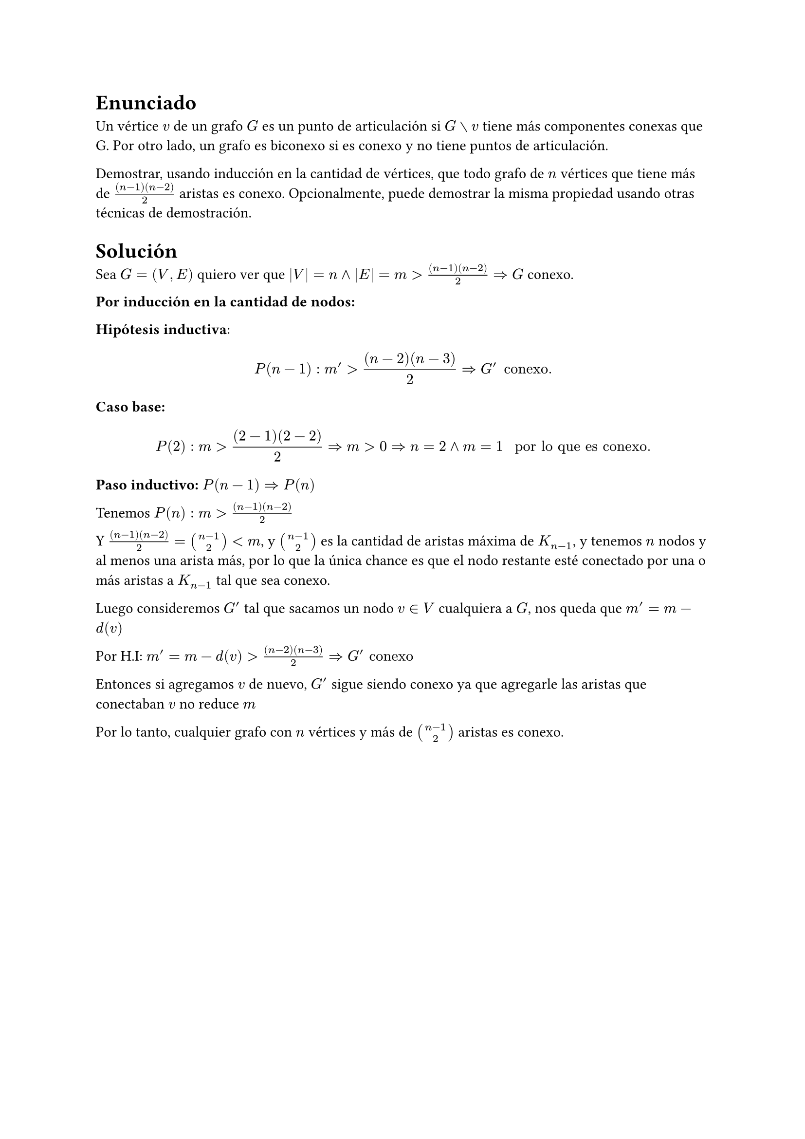 
= Enunciado

Un vértice $v$ de un grafo $G$ es un punto de articulación si $G without v$ tiene más componentes conexas
que G. Por otro lado, un grafo es biconexo si es conexo y no tiene puntos de articulación.

Demostrar, usando inducción en la cantidad de vértices, que todo grafo de $n$ vértices que
tiene más de $((n−1)(n−2))/2$ aristas es conexo. Opcionalmente, puede demostrar la misma
propiedad usando otras técnicas de demostración.

= Solución

Sea $G=(V,E)$ quiero ver que $|V|=n and|E| = m > ((n−1)(n−2))/2  => G$ conexo.

*Por inducción en la cantidad de nodos:*

*Hipótesis inductiva*:

$ P(n-1) : m' > ((n−2)(n−3))/2  => G' "conexo." $

*Caso base:* $ P(2): m > ((2−1)(2−2))/2 => m > 0 => n = 2 and m = 1 " por lo que es conexo." $

*Paso inductivo:* $P(n-1) => P(n)$

Tenemos $P(n): m > ((n−1)(n−2))/2$

Y $((n−1)(n−2))/2 = binom(n-1,2) < m$, y $binom(n-1,2)$ es la cantidad de aristas máxima  de $K_(n-1)$, y tenemos $n$ nodos y al menos una arista más, por lo que la única chance es que el nodo restante esté conectado por una o más aristas a $K_(n-1)$ tal que sea conexo.

Luego consideremos $G'$ tal que sacamos un nodo $v in V$ cualquiera a $G$, nos queda que $m' = m - d(v)$

Por H.I: $m' = m - d(v) > ((n−2)(n−3))/2 => G' "conexo"$

Entonces si agregamos $v$ de nuevo, $G'$ sigue siendo conexo ya que agregarle las aristas que conectaban $v$ no reduce $m$

Por lo tanto, cualquier grafo con $n$ vértices y más de $binom(n-1,2)$ aristas es conexo.



